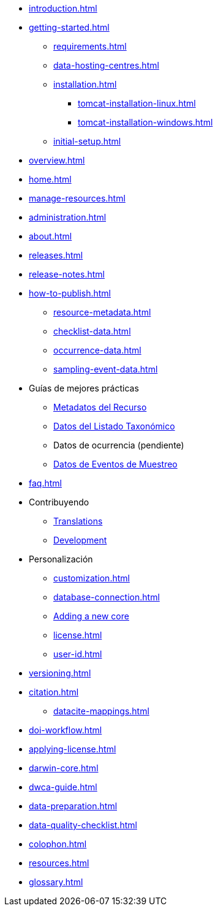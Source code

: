 * xref:introduction.adoc[]
* xref:getting-started.adoc[]
** xref:requirements.adoc[]
** xref:data-hosting-centres.adoc[]
** xref:installation.adoc[]
*** xref:tomcat-installation-linux.adoc[]
*** xref:tomcat-installation-windows.adoc[]
** xref:initial-setup.adoc[]
* xref:overview.adoc[]
* xref:home.adoc[]
* xref:manage-resources.adoc[]
* xref:administration.adoc[]
* xref:about.adoc[]
* xref:releases.adoc[]
* xref:release-notes.adoc[]
* xref:how-to-publish.adoc[]
** xref:resource-metadata.adoc[]
** xref:checklist-data.adoc[]
** xref:occurrence-data.adoc[]
** xref:sampling-event-data.adoc[]
* Guías de mejores prácticas
** xref:gbif-metadata-profile.adoc[Metadatos del Recurso]
** xref:best-practices-checklists.adoc[Datos del Listado Taxonómico]
** Datos de ocurrencia (pendiente) 
** xref:best-practices-sampling-event-data.adoc[Datos de Eventos de Muestreo]
* xref:faq.adoc[]
* Contribuyendo
** xref:translations.adoc[Translations]
** xref:developer-guide.adoc[Development]
* Personalización
** xref:customization.adoc[]
** xref:database-connection.adoc[]
** xref:core.adoc[Adding a new core]
** xref:license.adoc[]
** xref:user-id.adoc[]
* xref:versioning.adoc[]
* xref:citation.adoc[]
** xref:datacite-mappings.adoc[]
* xref:doi-workflow.adoc[]
* xref:applying-license.adoc[]
* xref:darwin-core.adoc[]
* xref:dwca-guide.adoc[]
* xref:data-preparation.adoc[]
* xref:data-quality-checklist.adoc[]
* xref:colophon.adoc[]
* xref:resources.adoc[]
* xref:glossary.adoc[]
